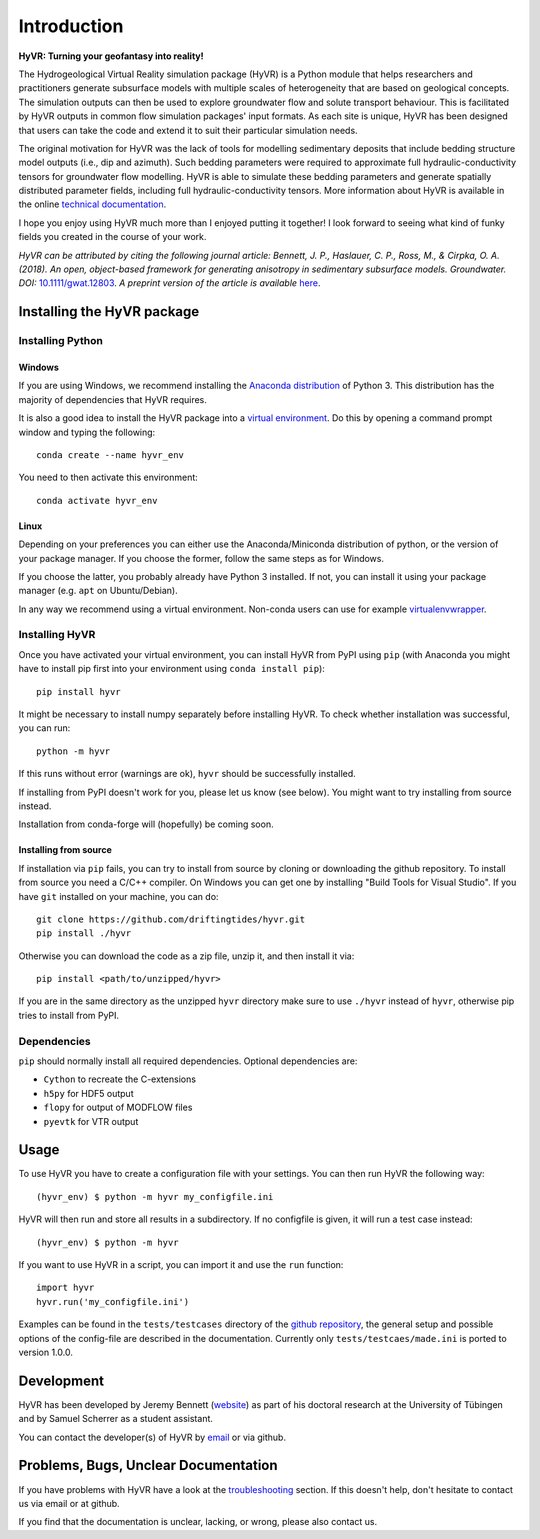 ====================================================================
Introduction
====================================================================

**HyVR: Turning your geofantasy into reality!** 

The Hydrogeological Virtual Reality simulation package (HyVR) is a Python module
that helps researchers and practitioners generate subsurface models with
multiple scales of heterogeneity that are based on geological concepts. The
simulation outputs can then be used to explore groundwater flow and solute
transport behaviour. This is facilitated by HyVR outputs in common flow
simulation packages' input formats. As each site is unique, HyVR has been
designed that users can take the code and extend it to suit their particular
simulation needs.

The original motivation for HyVR was the lack of tools for modelling sedimentary
deposits that include bedding structure model outputs (i.e., dip and azimuth).
Such bedding parameters were required to approximate full hydraulic-conductivity
tensors for groundwater flow modelling. HyVR is able to simulate these bedding
parameters and generate spatially distributed parameter fields, including full
hydraulic-conductivity tensors. More information about HyVR is available in the
online `technical documentation <https://driftingtides.github.io/hyvr/index.html>`_.

I hope you enjoy using HyVR much more than I enjoyed putting it together! I look
forward to seeing what kind of funky fields you created in the course of your
work.

*HyVR can be attributed by citing the following journal article: Bennett, J. P.,
Haslauer, C. P., Ross, M., & Cirpka, O. A. (2018). An open, object-based
framework for generating anisotropy in sedimentary subsurface
models. Groundwater.
DOI:* `10.1111/gwat.12803 <https://onlinelibrary.wiley.com/doi/abs/10.1111/gwat.12803>`_.
*A preprint version of the article is available* `here <https://github.com/driftingtides/hyvr/blob/master/docs/Bennett_GW_2018.pdf>`_.

Installing the HyVR package
--------------------------------------

Installing Python
^^^^^^^^^^^^^^^^^


Windows
"""""""

If you are using Windows, we recommend installing the `Anaconda distribution
<https://www.anaconda.com/download/>`_ of Python 3. This distribution has the
majority of dependencies that HyVR requires.

It is also a good idea to install the HyVR package into a `virtual environment
<https://conda.io/docs/user-guide/tasks/manage-environments.html>`_. Do this by
opening a command prompt window and typing the following::

    conda create --name hyvr_env

You need to then activate this environment::

    conda activate hyvr_env
	

Linux
"""""

Depending on your preferences you can either use the Anaconda/Miniconda
distribution of python, or the version of your package manager. If you choose
the former, follow the same steps as for Windows.

If you choose the latter, you probably already have Python 3 installed. If not,
you can install it using your package manager (e.g. ``apt`` on Ubuntu/Debian).

In any way we recommend using a virtual environment. Non-conda users can use for
example `virtualenvwrapper <https://virtualenvwrapper.readthedocs.io/en/latest/>`_.


Installing HyVR
^^^^^^^^^^^^^^^

Once you have activated your virtual environment, you can install HyVR from PyPI
using ``pip`` (with Anaconda you might have to install pip first into your
environment using ``conda install pip``)::

    pip install hyvr

It might be necessary to install numpy separately before installing HyVR.
To check whether installation was successful, you can run::

    python -m hyvr

If this runs without error (warnings are ok), ``hyvr`` should be successfully
installed.

If installing from PyPI doesn't work for you, please let us know (see
below). You might want to try installing from source instead.

Installation from conda-forge will (hopefully) be coming soon.

Installing from source
""""""""""""""""""""""

If installation via ``pip`` fails, you can try to install from source by cloning
or downloading the github repository.
To install from source you need a C/C++ compiler. On Windows you can get one by
installing "Build Tools for Visual Studio".
If you have ``git`` installed on your machine, you can do::

    git clone https://github.com/driftingtides/hyvr.git
    pip install ./hyvr

Otherwise you can download the code as a zip file, unzip it, and then install it via::

    pip install <path/to/unzipped/hyvr>

If you are in the same directory as the unzipped ``hyvr`` directory make sure to
use ``./hyvr`` instead of ``hyvr``, otherwise pip tries to install from PyPI.


Dependencies
^^^^^^^^^^^^

``pip`` should normally install all required dependencies. Optional dependencies are:

- ``Cython`` to recreate the C-extensions
- ``h5py`` for HDF5 output
- ``flopy`` for output of MODFLOW files
- ``pyevtk`` for VTR output


Usage
-----

To use HyVR you have to create a configuration file with your settings.
You can then run HyVR the following way::

    (hyvr_env) $ python -m hyvr my_configfile.ini

HyVR will then run and store all results in a subdirectory. If no configfile is
given, it will run a test case instead::

    (hyvr_env) $ python -m hyvr

If you want to use HyVR in a script, you can import it and use the ``run`` function::

    import hyvr
    hyvr.run('my_configfile.ini')
    
Examples can be found in the ``tests/testcases`` directory of the `github
repository <https://github.com/driftingtides/hyvr/>`_, the general setup and
possible options of the config-file are described in the
documentation. Currently only ``tests/testcaes/made.ini`` is ported to version 1.0.0.


Development
-----------
HyVR has been developed by Jeremy Bennett (`website <https://jeremypaulbennett.weebly.com>`_)
as part of his doctoral research at the University of Tübingen and by Samuel
Scherrer as a student assistant.

You can contact the developer(s) of HyVR by `email <mailto:hyvr.sim@gmail.com>`_
or via github.

Problems, Bugs, Unclear Documentation
-------------------------------------

If you have problems with HyVR have a look at the `troubleshooting
<https://driftingtides.github.io/hyvr/troubleshooting.html>`_ section. If this
doesn't help, don't hesitate to contact us via email or at github.

If you find that the documentation is unclear, lacking, or wrong, please also
contact us.
